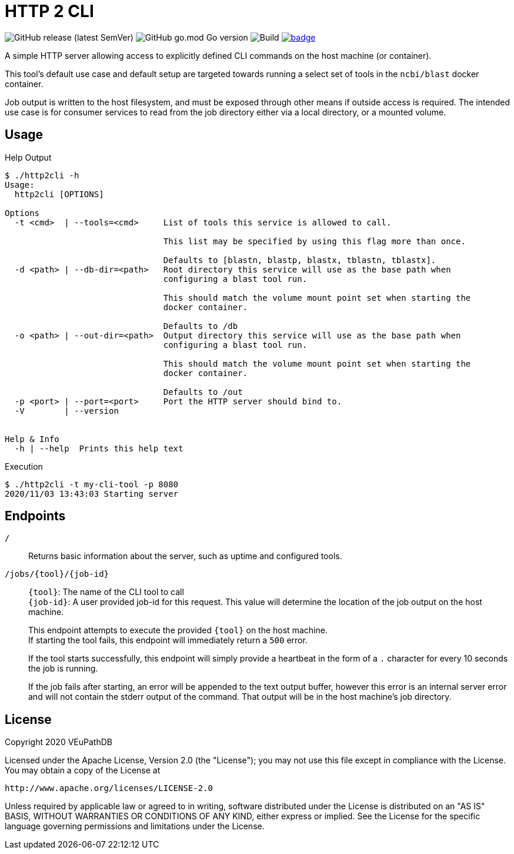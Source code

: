 = HTTP 2 CLI
:source-highlighter: highlightjs
:source-language: sh-session
:source-linenums-option: 1

image:https://img.shields.io/github/v/release/VEuPathDB/util-http2cli[GitHub release (latest SemVer)]
image:https://img.shields.io/github/go-mod/go-version/VEuPathDB/util-http2cli?label=go[GitHub go.mod Go version]
image:https://github.com/VEuPathDB/util-http2cli/workflows/Build/badge.svg[Build]
image:https://codecov.io/gh/VEuPathDB/util-http2cli/branch/main/graph/badge.svg?token=J4gqy0CBwb[title=codecov, link=https://codecov.io/gh/VEuPathDB/util-http2cli]

A simple HTTP server allowing access to explicitly defined CLI commands on the
host machine (or container).

This tool's default use case and default setup are targeted towards running
a select set of tools in the `ncbi/blast` docker container.

Job output is written to the host filesystem, and must be exposed through other
means if outside access is required.  The intended use case is for consumer
services to read from the job directory either via a local directory, or a
mounted volume.

== Usage

.Help Output
[source, sh-session]
----
$ ./http2cli -h
Usage:
  http2cli [OPTIONS]

Options
  -t <cmd>  | --tools=<cmd>     List of tools this service is allowed to call.

                                This list may be specified by using this flag more than once.

                                Defaults to [blastn, blastp, blastx, tblastn, tblastx].
  -d <path> | --db-dir=<path>   Root directory this service will use as the base path when
                                configuring a blast tool run.

                                This should match the volume mount point set when starting the
                                docker container.

                                Defaults to /db
  -o <path> | --out-dir=<path>  Output directory this service will use as the base path when
                                configuring a blast tool run.

                                This should match the volume mount point set when starting the
                                docker container.

                                Defaults to /out
  -p <port> | --port=<port>     Port the HTTP server should bind to.
  -V        | --version


Help & Info
  -h | --help  Prints this help text

----

.Execution
[source, sh-session]
----
$ ./http2cli -t my-cli-tool -p 8080
2020/11/03 13:43:03 Starting server
----

== Endpoints

`/`::
  Returns basic information about the server, such as uptime and configured
  tools.
`/jobs/\{tool}/\{job-id}`::
  `\{tool}`: The name of the CLI tool to call +
  `\{job-id}`: A user provided job-id for this request.  This value will
  determine the location of the job output on the host machine. +
+
This endpoint attempts to execute the provided `\{tool}` on the host machine. +
If starting the tool fails, this endpoint will immediately return a `500`
error. +
+
If the tool starts successfully, this endpoint will simply provide a heartbeat
in the form of a `.` character for every 10 seconds the job is running. +
+
If the job fails after starting, an error will be appended to the text output
buffer, however this error is an internal server error and will not contain the
stderr output of the command.  That output will be in the host machine's job
directory.





== License

--
Copyright 2020 VEuPathDB

Licensed under the Apache License, Version 2.0 (the "License");
you may not use this file except in compliance with the License.
You may obtain a copy of the License at

   http://www.apache.org/licenses/LICENSE-2.0

Unless required by applicable law or agreed to in writing, software
distributed under the License is distributed on an "AS IS" BASIS,
WITHOUT WARRANTIES OR CONDITIONS OF ANY KIND, either express or implied.
See the License for the specific language governing permissions and
limitations under the License.
--